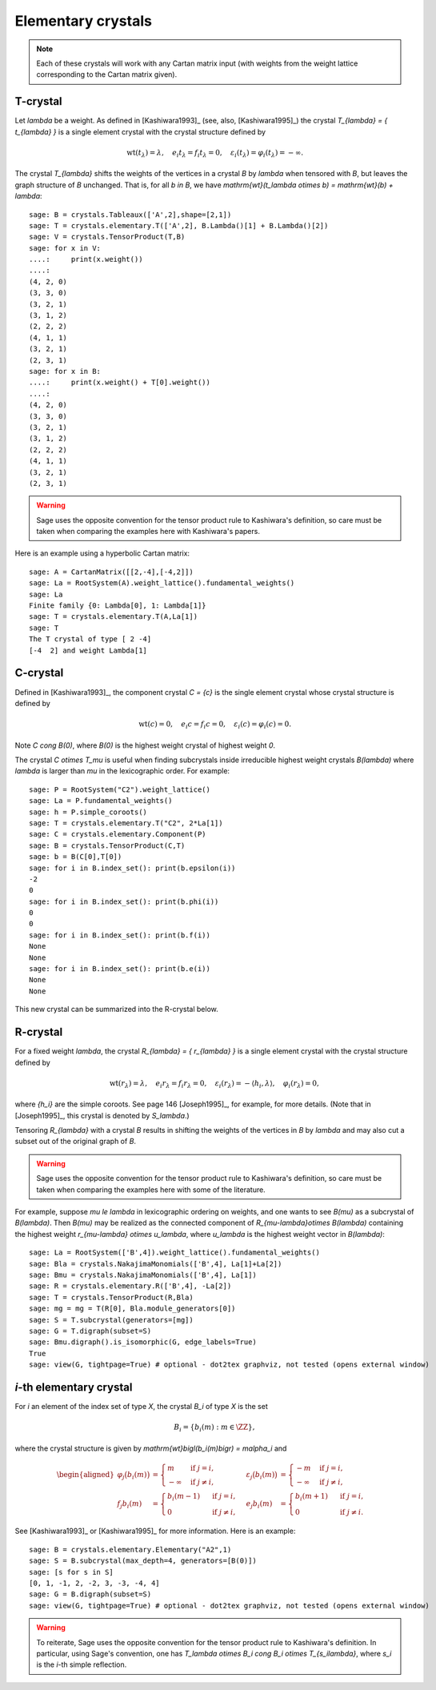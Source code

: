 -------------------
Elementary crystals
-------------------

.. NOTE::

    Each of these crystals will work with any Cartan matrix input (with weights
    from the weight lattice corresponding to the Cartan matrix given).

T-crystal
---------

Let `\lambda` be a weight. As defined in [Kashiwara1993]_ (see, also,
[Kashiwara1995]_) the crystal `T_{\lambda} = \{ t_{\lambda} \}` is a single
element crystal with the crystal structure defined by

.. MATH::

    \mathrm{wt}(t_\lambda) = \lambda, \quad
    e_i t_{\lambda} = f_i t_{\lambda} = 0, \quad
    \varepsilon_i(t_{\lambda}) = \varphi_i(t_{\lambda}) = -\infty.

The crystal `T_{\lambda}` shifts the weights of the vertices in a crystal
`B` by `\lambda` when tensored with `B`, but leaves the graph structure of
`B` unchanged. That is, for all `b \in B`, we have `\mathrm{wt}(t_\lambda
\otimes b) = \mathrm{wt}(b) + \lambda`::

    sage: B = crystals.Tableaux(['A',2],shape=[2,1])
    sage: T = crystals.elementary.T(['A',2], B.Lambda()[1] + B.Lambda()[2])
    sage: V = crystals.TensorProduct(T,B)
    sage: for x in V:
    ....:     print(x.weight())
    ....:
    (4, 2, 0)
    (3, 3, 0)
    (3, 2, 1)
    (3, 1, 2)
    (2, 2, 2)
    (4, 1, 1)
    (3, 2, 1)
    (2, 3, 1)
    sage: for x in B:
    ....:     print(x.weight() + T[0].weight())
    ....:
    (4, 2, 0)
    (3, 3, 0)
    (3, 2, 1)
    (3, 1, 2)
    (2, 2, 2)
    (4, 1, 1)
    (3, 2, 1)
    (2, 3, 1)

.. WARNING::

    Sage uses the opposite convention for the tensor product rule to Kashiwara's
    definition, so care must be taken when comparing the examples here with
    Kashiwara's papers.

Here is an example using a hyperbolic Cartan matrix::

    sage: A = CartanMatrix([[2,-4],[-4,2]])
    sage: La = RootSystem(A).weight_lattice().fundamental_weights()
    sage: La
    Finite family {0: Lambda[0], 1: Lambda[1]}
    sage: T = crystals.elementary.T(A,La[1])
    sage: T
    The T crystal of type [ 2 -4]
    [-4  2] and weight Lambda[1]


C-crystal
---------

Defined in [Kashiwara1993]_, the component crystal `C = \{c\}` is the single
element crystal whose crystal structure is defined by

.. MATH::

    \mathrm{wt}(c) = 0, \quad
    e_i c = f_i c = 0, \quad
    \varepsilon_i(c) = \varphi_i(c) = 0.

Note `C \cong B(0)`, where `B(0)` is the highest weight crystal of highest
weight `0`.

The crystal `C \otimes T_\mu` is useful when finding subcrystals inside
irreducible highest weight crystals `B(\lambda)` where `\lambda` is larger than
`\mu` in the lexicographic order.  For example::

    sage: P = RootSystem("C2").weight_lattice()
    sage: La = P.fundamental_weights()
    sage: h = P.simple_coroots()
    sage: T = crystals.elementary.T("C2", 2*La[1])
    sage: C = crystals.elementary.Component(P)
    sage: B = crystals.TensorProduct(C,T)
    sage: b = B(C[0],T[0])
    sage: for i in B.index_set(): print(b.epsilon(i))
    -2
    0
    sage: for i in B.index_set(): print(b.phi(i))
    0
    0
    sage: for i in B.index_set(): print(b.f(i))
    None
    None
    sage: for i in B.index_set(): print(b.e(i))
    None
    None

This new crystal can be summarized into the R-crystal below.


R-crystal
---------

For a fixed weight `\lambda`, the crystal `R_{\lambda} = \{ r_{\lambda} \}`
is a single element crystal with the crystal structure defined by

.. MATH::

    \mathrm{wt}(r_{\lambda}) = \lambda, \quad
    e_i r_{\lambda} = f_i r_{\lambda} = 0, \quad
    \varepsilon_i(r_{\lambda}) = -\langle h_i, \lambda\rangle, \quad
    \varphi_i(r_{\lambda}) = 0,

where `\{h_i\}` are the simple coroots.  See page 146 [Joseph1995]_, for
example, for more details.  (Note that in [Joseph1995]_, this crystal is denoted
by `S_\lambda`.)

Tensoring `R_{\lambda}` with a crystal `B` results in shifting the weights
of the vertices in `B` by `\lambda` and may also cut a subset out of the
original graph of `B`.

.. WARNING::

    Sage uses the opposite convention for the tensor product rule to Kashiwara's
    definition, so care must be taken when comparing the examples here with
    some of the literature.

For example, suppose `\mu \le \lambda` in lexicographic ordering on weights,
and one wants to see `B(\mu)` as a subcrystal of `B(\lambda)`.  Then `B(\mu)`
may be realized as the connected component of `R_{\mu-\lambda}\otimes B(\lambda)`
containing the highest weight `r_{\mu-\lambda} \otimes u_\lambda`, where
`u_\lambda` is the highest weight vector in `B(\lambda)`::

    sage: La = RootSystem(['B',4]).weight_lattice().fundamental_weights()
    sage: Bla = crystals.NakajimaMonomials(['B',4], La[1]+La[2])
    sage: Bmu = crystals.NakajimaMonomials(['B',4], La[1])
    sage: R = crystals.elementary.R(['B',4], -La[2])
    sage: T = crystals.TensorProduct(R,Bla)
    sage: mg = mg = T(R[0], Bla.module_generators[0])
    sage: S = T.subcrystal(generators=[mg])
    sage: G = T.digraph(subset=S)
    sage: Bmu.digraph().is_isomorphic(G, edge_labels=True)
    True
    sage: view(G, tightpage=True) # optional - dot2tex graphviz, not tested (opens external window)

.. image:: ../media/RmutensorBlambda.png
   :scale: 50
   :align: center


`i`-th elementary crystal
-------------------------

For `i` an element of the index set of type `X`, the crystal `B_i` of type
`X` is the set

.. MATH::

    B_i = \{ b_i(m) : m \in \ZZ \},

where the crystal structure is given by `\mathrm{wt}\bigl(b_i(m)\bigr) =
m\alpha_i` and

.. MATH::

    \begin{aligned}
    \varphi_j\bigl(b_i(m)\bigr) &= \begin{cases}
        m & \text{ if } j=i, \\
        -\infty & \text{ if } j\neq i,
    \end{cases} &
    \varepsilon_j\bigl(b_i(m)\bigr) &= \begin{cases}
        -m & \text{ if } j=i, \\
        -\infty & \text{ if } j\neq i,
    \end{cases} \\
    f_j b_i(m) &= \begin{cases}
        b_i(m-1) & \text{ if } j=i, \\
        0 & \text{ if } j\neq i,
    \end{cases} &
    e_j b_i(m) &= \begin{cases}
        b_i(m+1) & \text{ if } j=i, \\
        0 & \text{ if } j\neq i.
    \end{cases}
    \end{aligned}

See [Kashiwara1993]_ or [Kashiwara1995]_ for more information.  Here is an
example::

    sage: B = crystals.elementary.Elementary("A2",1)
    sage: S = B.subcrystal(max_depth=4, generators=[B(0)])
    sage: [s for s in S]
    [0, 1, -1, 2, -2, 3, -3, -4, 4]
    sage: G = B.digraph(subset=S)
    sage: view(G, tightpage=True) # optional - dot2tex graphviz, not tested (opens external window)

.. image:: ../media/elementaryA2.png
   :scale: 50
   :align: center

.. WARNING::

    To reiterate, Sage uses the opposite convention for the tensor product rule
    to Kashiwara's definition.  In particular, using Sage's convention, one has
    `T_\lambda \otimes B_i \cong B_i \otimes T_{s_i\lambda}`, where `s_i` is the
    `i`-th simple reflection.
